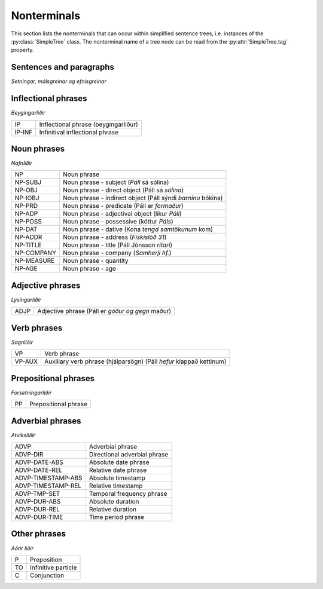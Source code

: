 .. _nonterminals:

Nonterminals
============

This section lists the nonterminals that can occur within simplified
sentence trees, i.e. instances of the :py:class:`SimpleTree` class.
The nonterminal name of a tree node can be read from the
:py:attr:`SimpleTree.tag` property.

Sentences and paragraphs
------------------------

*Setningar, málsgreinar og efnisgreinar*

+--------------+----------------------------------------------------------+
| S0           | Root of tree                                             |
+--------------+----------------------------------------------------------+
| S-MAIN       | Main clause (aðalsetning)                                |
+--------------+----------------------------------------------------------+
| S-HEADING    | Sentence-heading (fyrirsögn)                             |
+------------+------------------------------------------------------------+
| S-PREFIX     | Prefix clause (*Með öðrum orðum:* Páll sá kött)          |+--------------+----------------------------------------------------------+
| S-QUE        | Question clause (spurnarsetning)                         |
|              | („*Hvaða stjaka viltu*?“)                                |
+--------------+----------------------------------------------------------+
| CP-THT       | Complement clause (skýringarsetning)                     |
|              | (Páll veit *að kötturinn kemur heim*)                    |
+--------------+----------------------------------------------------------+
| CP-QUE       | Question subclause (spurnaraukasetning)                  |
|              | (Páll spurði *hvaða stjaka hún vildi*)                   |
+--------------+----------------------------------------------------------+
| CP-REL       | Relative clause (tilvísunarsetning)                      |
|              | (Páll, *sem kom inn*, klappaði kettinum)                 |
+--------------+----------------------------------------------------------+
| CP-ADV-TEMP  | Adverbial temporal phrase (tíðarsetning)                 |
|              | (Páll fór út *á meðan kötturinn mjálmaði*)               |
+--------------+----------------------------------------------------------+
| CP-ADV-PURP  | Adverbial purpose phrase (tilgangssetning)               |
|              | (Fuglinn flaug *til þess að ná sér í mat*)               |
+--------------+----------------------------------------------------------+
| CP-ADV-ACK   | Adverbial acknowledgement phrase (viðurkenningarsetning) |
|              | (Páll fór út, *þó að hann væri þreyttur*)                |
+--------------+----------------------------------------------------------+
| CP-ADV-CONS  | Adverbial consequence phrase (afleiðingarsetning)        |
|              | (Páll fór út, *þannig að hann er þreyttur*)              |
+--------------+----------------------------------------------------------+
| CP-ADV-CAUSE | Adverbial causal phrase (orsakarsetning)                 |
|              | (Páll fór út, *þar sem hann er þreyttur*)                |
+--------------+----------------------------------------------------------+
| CP-ADV-COND  | Adverbial conditional phrase (skilyrðissetning)          |
|              | (Páll færi út, *ef hann gæti*)                           |
+--------------+----------------------------------------------------------+
| CP-ADV-CMP   | Adverbial comparative phrase (samanburðarsetning)        |
+--------------+----------------------------------------------------------+
| CP-QUOTE     | Direct quote (bein tilvitnun)                            |
|              | („*Þetta er fínt*,“ sagði Páll)                          |
+--------------+----------------------------------------------------------+


Inflectional phrases
-----------------

*Beygingarliðir*

+------------+---------------------------------------------------+
| IP         | Inflectional phrase (beygingarliður)              |
+------------+---------------------------------------------------+
| IP-INF     | Infinitival inflectional phrase                   |
+------------+---------------------------------------------------+


Noun phrases
------------

*Nafnliðir*

+------------+---------------------------------------------------+
| NP         | Noun phrase                                       |
+------------+---------------------------------------------------+
| NP-SUBJ    | Noun phrase - subject (*Páll* sá sólina)          |
+------------+---------------------------------------------------+
| NP-OBJ     | Noun phrase - direct object (Páll sá *sólina*)    |
+------------+---------------------------------------------------+
| NP-IOBJ    | Noun phrase - indirect object                     |
|            | (Páll sýndi *barninu* bókina)                     |
+------------+---------------------------------------------------+
| NP-PRD     | Noun phrase - predicate (Páll er *formaður*)      |
+------------+---------------------------------------------------+
| NP-ADP     | Noun phrase - adjectival object (líkur *Páli*)    |
+------------+---------------------------------------------------+
| NP-POSS    | Noun phrase - possessive (köttur *Páls*)          |
+------------+---------------------------------------------------+
| NP-DAT     | Noun phrase - dative (Kona *tengd samtökunum* kom)|
+------------+---------------------------------------------------+
| NP-ADDR    | Noun phrase - address (*Fiskislóð 31*)            |
+------------+---------------------------------------------------+
| NP-TITLE   | Noun phrase - title (Páll Jónsson *ritari*)       |
+------------+---------------------------------------------------+
| NP-COMPANY | Noun phrase - company (*Samherji hf.*)            |
+------------+---------------------------------------------------+
| NP-MEASURE | Noun phrase - quantity                            |
+------------+---------------------------------------------------+
| NP-AGE     | Noun phrase - age                                 |
+------------+---------------------------------------------------+


Adjective phrases
-----------------

*Lýsingarliðir*

+------------+---------------------------------------------------+
| ADJP       | Adjective phrase (Páll er *góður og gegn* maður)  |
+------------+---------------------------------------------------+

Verb phrases
------------

*Sagnliðir*

+------------+---------------------------------------------------+
| VP         | Verb phrase                                       |
+------------+---------------------------------------------------+
| VP-AUX     | Auxiliary verb phrase (hjálparsögn)               |
|            | (Páll *hefur* klappað kettinum)                   |
+------------+---------------------------------------------------+

Prepositional phrases
---------------------

*Forsetningarliðir*

+------------+---------------------------------------------------+
| PP         | Prepositional phrase                              |
+------------+---------------------------------------------------+

Adverbial phrases
-----------------

*Atviksliðir*

+--------------------+-------------------------------------------+
| ADVP               | Adverbial phrase                          |
+--------------------+-------------------------------------------+
| ADVP-DIR           | Directional adverbial phrase              |
+--------------------+-------------------------------------------+
| ADVP-DATE-ABS      | Absolute date phrase                      |
+--------------------+-------------------------------------------+
| ADVP-DATE-REL      | Relative date phrase                      |
+--------------------+-------------------------------------------+
| ADVP-TIMESTAMP-ABS | Absolute timestamp                        |
+--------------------+-------------------------------------------+
| ADVP-TIMESTAMP-REL | Relative timestamp                        |
+--------------------+-------------------------------------------+
| ADVP-TMP-SET       | Temporal frequency phrase                 |
+--------------------+-------------------------------------------+
| ADVP-DUR-ABS       | Absolute duration                         |
+--------------------+-------------------------------------------+
| ADVP-DUR-REL       | Relative duration                         |
+--------------------+-------------------------------------------+
| ADVP-DUR-TIME      | Time period phrase                        |
+--------------------+-------------------------------------------+


Other phrases
-------------

*Aðrir liðir*

+--------+---------------------------------------------------+
| P      | Preposition                                       |
+--------+---------------------------------------------------+
| TO     | Infinitive particle                               |
+--------+---------------------------------------------------+
| C      | Conjunction                                       |
+--------+---------------------------------------------------+
